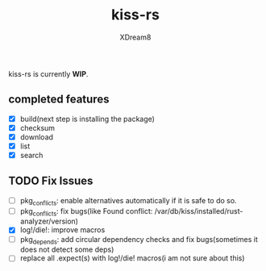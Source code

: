 #+TITLE: kiss-rs
#+DESCRIPTION: This is an implementation of kiss package manager in rust.
#+AUTHOR: XDream8

kiss-rs is currently *WIP*.

** completed features
:PROPERTIES:
:CUSTOM_ID: completed-features
:END:
- [X] build(next step is installing the package)
- [X] checksum
- [X] download
- [X] list
- [X] search

** TODO Fix Issues
:PROPERTIES:
:CUSTOM_ID: todo
:END:
- [ ] pkg_conflicts: enable alternatives automatically if it is safe to
  do so.
- [ ] pkg_conflicts: fix bugs(like Found conflict:
  /var/db/kiss/installed/rust-analyzer/version)
- [X] log!/die!: improve macros
- [ ] pkg_depends: add circular dependency checks and fix bugs(sometimes
  it does not detect some deps)
- [ ] replace all .expect(s) with log!/die! macros(i am not sure about
  this)
